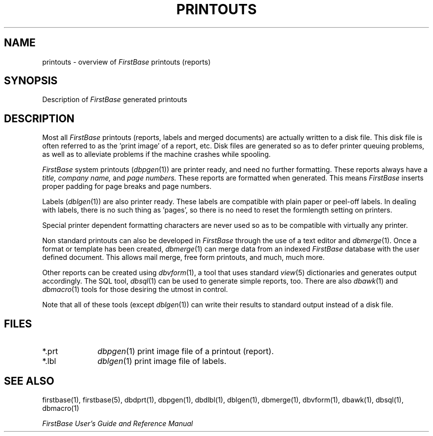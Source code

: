 .TH PRINTOUTS 5 "12 September 1995"
.FB
.SH NAME
printouts \- overview of \fIFirstBase\fP printouts (reports)
.SH SYNOPSIS
Description of \fIFirstBase\fP generated printouts
.SH DESCRIPTION
Most all
.I FirstBase
printouts (reports, labels and merged documents)
are actually written to a disk file.
This disk file is often referred to as the 'print image' of a report, etc.
Disk files are generated so as to defer printer queuing problems, as well
as to alleviate problems if the machine crashes while spooling.
.PP
.I FirstBase
system printouts (\fIdbpgen\fP(1))
are printer ready, and need no further formatting.
These reports always have a
.I title, company name, 
and 
.I page numbers.
These reports are formatted when generated. This means \fIFirstBase\fP inserts proper
padding for page breaks and page numbers.
.PP
Labels (\fIdblgen\fP(1))
are also printer ready.
These labels are compatible with plain paper
or peel-off labels. In dealing
with labels, there is no such thing as 'pages', so there
is no need to reset the formlength setting on printers.
.PP
Special printer dependent formatting characters are never used
so as to be compatible with virtually any 
printer.
.PP
Non standard printouts can also be developed in \fIFirstBase\fP through
the use of a text editor and \fIdbmerge\fP(1).
Once a format or template has been
created, \fIdbmerge\fP(1) can merge data from an indexed \fIFirstBase\fP
database 
with the user defined document. This allows mail merge,
free form printouts, and much, much more.
.PP
Other reports can be created using \fIdbvform\fP(1), a tool
that uses standard \fIview\fP(5) dictionaries and generates output
accordingly. The SQL tool, \fIdbsql\fP(1) can be used to generate
simple reports, too. There are also \fIdbawk\fP(1) and \fIdbmacro\fP(1)
tools for those desiring the utmost in control.
.PP
Note that all of these tools (except \fIdblgen\fP(1)) can write their
results to standard output instead of a disk file.
.SH FILES
.PD 0
.TP 10
*.prt
\fIdbpgen\fP(1) print image file of a printout (report).
.TP 10
*.lbl
\fIdblgen\fP(1) print image file of labels.
.PD
.SH SEE ALSO
firstbase(1), firstbase(5), dbdprt(1), dbpgen(1), dbdlbl(1), dblgen(1),
dbmerge(1), dbvform(1), dbawk(1), dbsql(1), dbmacro(1)
.PP
.I FirstBase User's Guide and Reference Manual
.br
